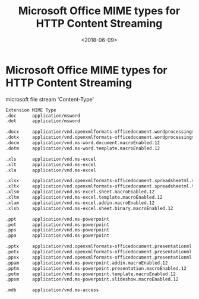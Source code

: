 #+TITLE: Microsoft Office MIME types for HTTP Content Streaming
#+DATE: <2018-06-09>
#+TAGS: msword,office,conten_type,doc,docx,xls
#+LAYOUT: post
#+CATEGORIES: tech


* Microsoft Office MIME types for HTTP Content Streaming

microsoft file stream 'Content-Type'

#+begin_src bash
Extension MIME Type
.doc      application/msword
.dot      application/msword

.docx     application/vnd.openxmlformats-officedocument.wordprocessingml.document
.dotx     application/vnd.openxmlformats-officedocument.wordprocessingml.template
.docm     application/vnd.ms-word.document.macroEnabled.12
.dotm     application/vnd.ms-word.template.macroEnabled.12

.xls      application/vnd.ms-excel
.xlt      application/vnd.ms-excel
.xla      application/vnd.ms-excel

.xlsx     application/vnd.openxmlformats-officedocument.spreadsheetml.sheet
.xltx     application/vnd.openxmlformats-officedocument.spreadsheetml.template
.xlsm     application/vnd.ms-excel.sheet.macroEnabled.12
.xltm     application/vnd.ms-excel.template.macroEnabled.12
.xlam     application/vnd.ms-excel.addin.macroEnabled.12
.xlsb     application/vnd.ms-excel.sheet.binary.macroEnabled.12

.ppt      application/vnd.ms-powerpoint
.pot      application/vnd.ms-powerpoint
.pps      application/vnd.ms-powerpoint
.ppa      application/vnd.ms-powerpoint

.pptx     application/vnd.openxmlformats-officedocument.presentationml.presentation
.potx     application/vnd.openxmlformats-officedocument.presentationml.template
.ppsx     application/vnd.openxmlformats-officedocument.presentationml.slideshow
.ppam     application/vnd.ms-powerpoint.addin.macroEnabled.12
.pptm     application/vnd.ms-powerpoint.presentation.macroEnabled.12
.potm     application/vnd.ms-powerpoint.template.macroEnabled.12
.ppsm     application/vnd.ms-powerpoint.slideshow.macroEnabled.12

.mdb      application/vnd.ms-access
#+end_src

